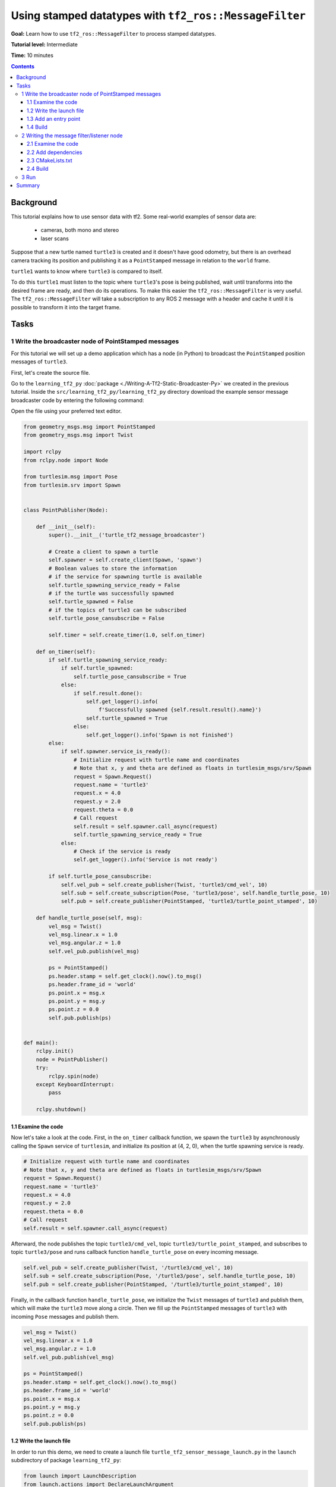 .. redirect-from::

    Tutorials/Tf2/Using-Stamped-Datatypes-With-Tf2-Ros-MessageFilter

.. _UsingStampedDatatypesWithTf2RosMessageFilter:

Using stamped datatypes with ``tf2_ros::MessageFilter``
=======================================================

**Goal:** Learn how to use ``tf2_ros::MessageFilter`` to process stamped datatypes.

**Tutorial level:** Intermediate

**Time:** 10 minutes

.. contents:: Contents
   :depth: 3
   :local:

Background
----------

This tutorial explains how to use sensor data with tf2.
Some real-world examples of sensor data are:

    * cameras, both mono and stereo

    * laser scans

Suppose that a new turtle named ``turtle3`` is created and it doesn't have good odometry, but there is an overhead camera tracking its position and publishing it as a ``PointStamped`` message in relation to the ``world`` frame.

``turtle1`` wants to know where ``turtle3`` is compared to itself.

To do this ``turtle1`` must listen to the topic where ``turtle3``'s pose is being published, wait until transforms into the desired frame are ready, and then do its operations.
To make this easier the ``tf2_ros::MessageFilter`` is very useful.
The ``tf2_ros::MessageFilter`` will take a subscription to any ROS 2 message with a header and cache it until it is possible to transform it into the target frame.

Tasks
-----

1 Write the broadcaster node of PointStamped messages
^^^^^^^^^^^^^^^^^^^^^^^^^^^^^^^^^^^^^^^^^^^^^^^^^^^^^

For this tutorial we will set up a demo application which has a node (in Python) to broadcast the ``PointStamped`` position messages of ``turtle3``.

First, let's create the source file.

Go to the ``learning_tf2_py`` :doc:`package <./Writing-A-Tf2-Static-Broadcaster-Py>` we created in the previous tutorial.
Inside the ``src/learning_tf2_py/learning_tf2_py`` directory download the example sensor message broadcaster code by entering the following command:

.. tabs::

  .. group-tab:: Linux

    .. code-block:: console

        wget https://raw.githubusercontent.com/ros/geometry_tutorials/ros2/turtle_tf2_py/turtle_tf2_py/turtle_tf2_message_broadcaster.py

  .. group-tab:: macOS

    .. code-block:: console

        wget https://raw.githubusercontent.com/ros/geometry_tutorials/ros2/turtle_tf2_py/turtle_tf2_py/turtle_tf2_message_broadcaster.py

  .. group-tab:: Windows

    In a Windows command line prompt:

    .. code-block:: console

        curl -sk https://raw.githubusercontent.com/ros/geometry_tutorials/ros2/turtle_tf2_py/turtle_tf2_py/turtle_tf2_message_broadcaster.py -o turtle_tf2_message_broadcaster.py

    Or in powershell:

    .. code-block:: console

        curl https://raw.githubusercontent.com/ros/geometry_tutorials/ros2/turtle_tf2_py/turtle_tf2_py/turtle_tf2_message_broadcaster.py -o turtle_tf2_message_broadcaster.py

Open the file using your preferred text editor.

.. code-block:: python

    from geometry_msgs.msg import PointStamped
    from geometry_msgs.msg import Twist

    import rclpy
    from rclpy.node import Node

    from turtlesim.msg import Pose
    from turtlesim.srv import Spawn


    class PointPublisher(Node):

        def __init__(self):
            super().__init__('turtle_tf2_message_broadcaster')

            # Create a client to spawn a turtle
            self.spawner = self.create_client(Spawn, 'spawn')
            # Boolean values to store the information
            # if the service for spawning turtle is available
            self.turtle_spawning_service_ready = False
            # if the turtle was successfully spawned
            self.turtle_spawned = False
            # if the topics of turtle3 can be subscribed
            self.turtle_pose_cansubscribe = False

            self.timer = self.create_timer(1.0, self.on_timer)

        def on_timer(self):
            if self.turtle_spawning_service_ready:
                if self.turtle_spawned:
                    self.turtle_pose_cansubscribe = True
                else:
                    if self.result.done():
                        self.get_logger().info(
                            f'Successfully spawned {self.result.result().name}')
                        self.turtle_spawned = True
                    else:
                        self.get_logger().info('Spawn is not finished')
            else:
                if self.spawner.service_is_ready():
                    # Initialize request with turtle name and coordinates
                    # Note that x, y and theta are defined as floats in turtlesim_msgs/srv/Spawn
                    request = Spawn.Request()
                    request.name = 'turtle3'
                    request.x = 4.0
                    request.y = 2.0
                    request.theta = 0.0
                    # Call request
                    self.result = self.spawner.call_async(request)
                    self.turtle_spawning_service_ready = True
                else:
                    # Check if the service is ready
                    self.get_logger().info('Service is not ready')

            if self.turtle_pose_cansubscribe:
                self.vel_pub = self.create_publisher(Twist, 'turtle3/cmd_vel', 10)
                self.sub = self.create_subscription(Pose, 'turtle3/pose', self.handle_turtle_pose, 10)
                self.pub = self.create_publisher(PointStamped, 'turtle3/turtle_point_stamped', 10)

        def handle_turtle_pose(self, msg):
            vel_msg = Twist()
            vel_msg.linear.x = 1.0
            vel_msg.angular.z = 1.0
            self.vel_pub.publish(vel_msg)

            ps = PointStamped()
            ps.header.stamp = self.get_clock().now().to_msg()
            ps.header.frame_id = 'world'
            ps.point.x = msg.x
            ps.point.y = msg.y
            ps.point.z = 0.0
            self.pub.publish(ps)


    def main():
        rclpy.init()
        node = PointPublisher()
        try:
            rclpy.spin(node)
        except KeyboardInterrupt:
            pass

        rclpy.shutdown()


1.1 Examine the code
~~~~~~~~~~~~~~~~~~~~

Now let's take a look at the code.
First, in the ``on_timer`` callback function, we spawn the ``turtle3`` by asynchronously calling the ``Spawn`` service of ``turtlesim``, and initialize its position at (4, 2, 0), when the turtle spawning service is ready.

.. code-block:: python

    # Initialize request with turtle name and coordinates
    # Note that x, y and theta are defined as floats in turtlesim_msgs/srv/Spawn
    request = Spawn.Request()
    request.name = 'turtle3'
    request.x = 4.0
    request.y = 2.0
    request.theta = 0.0
    # Call request
    self.result = self.spawner.call_async(request)

Afterward, the node publishes the topic ``turtle3/cmd_vel``, topic ``turtle3/turtle_point_stamped``, and subscribes to topic ``turtle3/pose`` and runs callback function ``handle_turtle_pose`` on every incoming message.

.. code-block:: python

    self.vel_pub = self.create_publisher(Twist, '/turtle3/cmd_vel', 10)
    self.sub = self.create_subscription(Pose, '/turtle3/pose', self.handle_turtle_pose, 10)
    self.pub = self.create_publisher(PointStamped, '/turtle3/turtle_point_stamped', 10)

Finally, in the callback function ``handle_turtle_pose``, we initialize the ``Twist`` messages of ``turtle3`` and publish them, which will make the ``turtle3`` move along a circle.
Then we fill up the ``PointStamped`` messages of ``turtle3`` with incoming ``Pose`` messages and publish them.

.. code-block:: python

    vel_msg = Twist()
    vel_msg.linear.x = 1.0
    vel_msg.angular.z = 1.0
    self.vel_pub.publish(vel_msg)

    ps = PointStamped()
    ps.header.stamp = self.get_clock().now().to_msg()
    ps.header.frame_id = 'world'
    ps.point.x = msg.x
    ps.point.y = msg.y
    ps.point.z = 0.0
    self.pub.publish(ps)

1.2 Write the launch file
~~~~~~~~~~~~~~~~~~~~~~~~~

In order to run this demo, we need to create a launch file ``turtle_tf2_sensor_message_launch.py`` in the ``launch`` subdirectory of package ``learning_tf2_py``:

.. code-block:: python

    from launch import LaunchDescription
    from launch.actions import DeclareLaunchArgument
    from launch_ros.actions import Node


    def generate_launch_description():
        return LaunchDescription([
            DeclareLaunchArgument(
                'target_frame', default_value='turtle1',
                description='Target frame name.'
            ),
            Node(
                package='turtlesim',
                executable='turtlesim_node',
                name='sim',
                output='screen'
            ),
            Node(
                package='turtle_tf2_py',
                executable='turtle_tf2_broadcaster',
                name='broadcaster1',
                parameters=[
                    {'turtlename': 'turtle1'}
                ]
            ),
            Node(
                package='turtle_tf2_py',
                executable='turtle_tf2_broadcaster',
                name='broadcaster2',
                parameters=[
                    {'turtlename': 'turtle3'}
                ]
            ),
            Node(
                package='turtle_tf2_py',
                executable='turtle_tf2_message_broadcaster',
                name='message_broadcaster',
            ),
        ])


1.3 Add an entry point
~~~~~~~~~~~~~~~~~~~~~~

To allow the ``ros2 run`` command to run your node, you must add the entry point to ``setup.py`` (located in the ``src/learning_tf2_py`` directory).

Add the following line between the ``'console_scripts':`` brackets:

.. code-block:: python

    'turtle_tf2_message_broadcaster = learning_tf2_py.turtle_tf2_message_broadcaster:main',

1.4 Build
~~~~~~~~~

Run ``rosdep`` in the root of your workspace to check for missing dependencies.

.. tabs::

   .. group-tab:: Linux

      .. code-block:: console

          rosdep install -i --from-path src --rosdistro {DISTRO} -y

   .. group-tab:: macOS

        rosdep only runs on Linux, so you will need to install ``geometry_msgs`` and ``turtlesim`` dependencies yourself

   .. group-tab:: Windows

        rosdep only runs on Linux, so you will need to install ``geometry_msgs`` and ``turtlesim`` dependencies yourself

And then we can build the package:

.. tabs::

  .. group-tab:: Linux

    .. code-block:: console

        colcon build --packages-select learning_tf2_py

  .. group-tab:: macOS

    .. code-block:: console

        colcon build --packages-select learning_tf2_py

  .. group-tab:: Windows

    .. code-block:: console

        colcon build --merge-install --packages-select learning_tf2_py


2 Writing the message filter/listener node
^^^^^^^^^^^^^^^^^^^^^^^^^^^^^^^^^^^^^^^^^^

Now, to get the streaming ``PointStamped`` data of ``turtle3`` in the frame of ``turtle1`` reliably, we will create the source file of the message filter/listener node.

Go to the ``learning_tf2_cpp`` :doc:`package <./Writing-A-Tf2-Static-Broadcaster-Cpp>` we created in the previous tutorial.
Inside the ``src/learning_tf2_cpp/src`` directory download file ``turtle_tf2_message_filter.cpp`` by entering the following command:

.. tabs::

  .. group-tab:: Linux

    .. code-block:: console

        wget https://raw.githubusercontent.com/ros/geometry_tutorials/ros2/turtle_tf2_cpp/src/turtle_tf2_message_filter.cpp

  .. group-tab:: macOS

    .. code-block:: console

        wget https://raw.githubusercontent.com/ros/geometry_tutorials/ros2/turtle_tf2_cpp/src/turtle_tf2_message_filter.cpp

  .. group-tab:: Windows

    In a Windows command line prompt:

    .. code-block:: console

        curl -sk https://raw.githubusercontent.com/ros/geometry_tutorials/ros2/turtle_tf2_cpp/src/turtle_tf2_message_filter.cpp -o turtle_tf2_message_filter.cpp

    Or in powershell:

    .. code-block:: console

        curl https://raw.githubusercontent.com/ros/geometry_tutorials/ros2/turtle_tf2_cpp/src/turtle_tf2_message_filter.cpp -o turtle_tf2_message_filter.cpp

Open the file using your preferred text editor.

.. code-block:: C++

    #include <chrono>
    #include <memory>
    #include <string>

    #include "geometry_msgs/msg/point_stamped.hpp"
    #include "message_filters/subscriber.h"
    #include "rclcpp/rclcpp.hpp"
    #include "tf2_ros/buffer.h"
    #include "tf2_ros/create_timer_ros.h"
    #include "tf2_ros/message_filter.h"
    #include "tf2_ros/transform_listener.h"
    #ifdef TF2_CPP_HEADERS
      #include "tf2_geometry_msgs/tf2_geometry_msgs.hpp"
    #else
      #include "tf2_geometry_msgs/tf2_geometry_msgs.h"
    #endif

    using namespace std::chrono_literals;

    class PoseDrawer : public rclcpp::Node
    {
    public:
      PoseDrawer()
      : Node("turtle_tf2_pose_drawer")
      {
        // Declare and acquire `target_frame` parameter
        target_frame_ = this->declare_parameter<std::string>("target_frame", "turtle1");

        std::chrono::duration<int> buffer_timeout(1);

        tf2_buffer_ = std::make_shared<tf2_ros::Buffer>(this->get_clock());
        // Create the timer interface before call to waitForTransform,
        // to avoid a tf2_ros::CreateTimerInterfaceException exception
        auto timer_interface = std::make_shared<tf2_ros::CreateTimerROS>(
          this->get_node_base_interface(),
          this->get_node_timers_interface());
        tf2_buffer_->setCreateTimerInterface(timer_interface);
        tf2_listener_ =
          std::make_shared<tf2_ros::TransformListener>(*tf2_buffer_);

        point_sub_.subscribe(this, "/turtle3/turtle_point_stamped");
        tf2_filter_ = std::make_shared<tf2_ros::MessageFilter<geometry_msgs::msg::PointStamped>>(
          point_sub_, *tf2_buffer_, target_frame_, 100, this->get_node_logging_interface(),
          this->get_node_clock_interface(), buffer_timeout);
        // Register a callback with tf2_ros::MessageFilter to be called when transforms are available
        tf2_filter_->registerCallback(&PoseDrawer::msgCallback, this);
      }

    private:
      void msgCallback(const geometry_msgs::msg::PointStamped::SharedPtr point_ptr)
      {
        geometry_msgs::msg::PointStamped point_out;
        try {
          tf2_buffer_->transform(*point_ptr, point_out, target_frame_);
          RCLCPP_INFO(
            this->get_logger(), "Point of turtle3 in frame of turtle1: x:%f y:%f z:%f\n",
            point_out.point.x,
            point_out.point.y,
            point_out.point.z);
        } catch (const tf2::TransformException & ex) {
          RCLCPP_WARN(
            // Print exception which was caught
            this->get_logger(), "Failure %s\n", ex.what());
        }
      }

      std::string target_frame_;
      std::shared_ptr<tf2_ros::Buffer> tf2_buffer_;
      std::shared_ptr<tf2_ros::TransformListener> tf2_listener_;
      message_filters::Subscriber<geometry_msgs::msg::PointStamped> point_sub_;
      std::shared_ptr<tf2_ros::MessageFilter<geometry_msgs::msg::PointStamped>> tf2_filter_;
    };

    int main(int argc, char * argv[])
    {
      rclcpp::init(argc, argv);
      rclcpp::spin(std::make_shared<PoseDrawer>());
      rclcpp::shutdown();
      return 0;
    }


2.1 Examine the code
~~~~~~~~~~~~~~~~~~~~

First, you must include the ``tf2_ros::MessageFilter`` headers from the ``tf2_ros`` package, as well as the previously used ``tf2`` and ``ros2`` related headers.

.. code-block:: C++

    #include "geometry_msgs/msg/point_stamped.hpp"
    #include "message_filters/subscriber.h"
    #include "rclcpp/rclcpp.hpp"
    #include "tf2_ros/buffer.h"
    #include "tf2_ros/create_timer_ros.h"
    #include "tf2_ros/message_filter.h"
    #include "tf2_ros/transform_listener.h"
    #ifdef TF2_CPP_HEADERS
      #include "tf2_geometry_msgs/tf2_geometry_msgs.hpp"
    #else
      #include "tf2_geometry_msgs/tf2_geometry_msgs.h"
    #endif


Second, there needs to be persistent instances of ``tf2_ros::Buffer``, ``tf2_ros::TransformListener`` and ``tf2_ros::MessageFilter``.

.. code-block:: C++

    std::string target_frame_;
    std::shared_ptr<tf2_ros::Buffer> tf2_buffer_;
    std::shared_ptr<tf2_ros::TransformListener> tf2_listener_;
    message_filters::Subscriber<geometry_msgs::msg::PointStamped> point_sub_;
    std::shared_ptr<tf2_ros::MessageFilter<geometry_msgs::msg::PointStamped>> tf2_filter_;


Third, the ROS 2 ``message_filters::Subscriber`` must be initialized with the topic.
And the ``tf2_ros::MessageFilter`` must be initialized with that ``Subscriber`` object.
The other arguments of note in the ``MessageFilter`` constructor are the ``target_frame`` and the callback function.
The target frame is the frame into which it will make sure ``canTransform`` will succeed.
And the callback function is the function that will be called when the data is ready.

.. code-block:: C++

    PoseDrawer()
    : Node("turtle_tf2_pose_drawer")
    {
      // Declare and acquire `target_frame` parameter
      target_frame_ = this->declare_parameter<std::string>("target_frame", "turtle1");

      std::chrono::duration<int> buffer_timeout(1);

      tf2_buffer_ = std::make_shared<tf2_ros::Buffer>(this->get_clock());
      // Create the timer interface before call to waitForTransform,
      // to avoid a tf2_ros::CreateTimerInterfaceException exception
      auto timer_interface = std::make_shared<tf2_ros::CreateTimerROS>(
        this->get_node_base_interface(),
        this->get_node_timers_interface());
      tf2_buffer_->setCreateTimerInterface(timer_interface);
      tf2_listener_ =
        std::make_shared<tf2_ros::TransformListener>(*tf2_buffer_);

      point_sub_.subscribe(this, "/turtle3/turtle_point_stamped");
      tf2_filter_ = std::make_shared<tf2_ros::MessageFilter<geometry_msgs::msg::PointStamped>>(
        point_sub_, *tf2_buffer_, target_frame_, 100, this->get_node_logging_interface(),
        this->get_node_clock_interface(), buffer_timeout);
      // Register a callback with tf2_ros::MessageFilter to be called when transforms are available
      tf2_filter_->registerCallback(&PoseDrawer::msgCallback, this);
    }


And last, the callback method will call ``tf2_buffer_->transform`` when the data is ready and print output to the console.

.. code-block:: C++

    private:
      void msgCallback(const geometry_msgs::msg::PointStamped::SharedPtr point_ptr)
      {
        geometry_msgs::msg::PointStamped point_out;
        try {
          tf2_buffer_->transform(*point_ptr, point_out, target_frame_);
          RCLCPP_INFO(
            this->get_logger(), "Point of turtle3 in frame of turtle1: x:%f y:%f z:%f\n",
            point_out.point.x,
            point_out.point.y,
            point_out.point.z);
        } catch (const tf2::TransformException & ex) {
          RCLCPP_WARN(
            // Print exception which was caught
            this->get_logger(), "Failure %s\n", ex.what());
        }
      }


2.2 Add dependencies
~~~~~~~~~~~~~~~~~~~~

Before building the package ``learning_tf2_cpp``, please add two another dependencies in the ``package.xml`` file of this package:

.. code-block:: xml

    <depend>message_filters</depend>
    <depend>tf2_geometry_msgs</depend>

2.3 CMakeLists.txt
~~~~~~~~~~~~~~~~~~

And in the ``CMakeLists.txt`` file, add two lines below the existing dependencies:

.. code-block:: console

    find_package(message_filters REQUIRED)
    find_package(tf2_geometry_msgs REQUIRED)

The lines below will deal with differences between ROS distributions:

.. code-block:: console

    if(TARGET tf2_geometry_msgs::tf2_geometry_msgs)
      get_target_property(_include_dirs tf2_geometry_msgs::tf2_geometry_msgs INTERFACE_INCLUDE_DIRECTORIES)
    else()
      set(_include_dirs ${tf2_geometry_msgs_INCLUDE_DIRS})
    endif()

    find_file(TF2_CPP_HEADERS
      NAMES tf2_geometry_msgs.hpp
      PATHS ${_include_dirs}
      NO_CACHE
      PATH_SUFFIXES tf2_geometry_msgs
    )

After that, add the executable and name it ``turtle_tf2_message_filter``, which you'll use later with ``ros2 run``.

.. code-block:: console

    add_executable(turtle_tf2_message_filter src/turtle_tf2_message_filter.cpp)
    ament_target_dependencies(
      turtle_tf2_message_filter
      geometry_msgs
      message_filters
      rclcpp
      tf2
      tf2_geometry_msgs
      tf2_ros
    )

    if(EXISTS ${TF2_CPP_HEADERS})
      target_compile_definitions(turtle_tf2_message_filter PUBLIC -DTF2_CPP_HEADERS)
    endif()

Finally, add the ``install(TARGETS…)`` section (below other existing nodes) so ``ros2 run`` can find your executable:

.. code-block:: console

    install(TARGETS
      turtle_tf2_message_filter
      DESTINATION lib/${PROJECT_NAME})

2.4 Build
~~~~~~~~~

Run ``rosdep`` in the root of your workspace to check for missing dependencies.

.. tabs::

   .. group-tab:: Linux

      .. code-block:: console

          rosdep install -i --from-path src --rosdistro {DISTRO} -y

   .. group-tab:: macOS

        rosdep only runs on Linux, so you will need to install ``geometry_msgs`` and ``turtlesim`` dependencies yourself

   .. group-tab:: Windows

        rosdep only runs on Linux, so you will need to install ``geometry_msgs`` and ``turtlesim`` dependencies yourself

Now open a new terminal, navigate to the root of your workspace, and rebuild the package with command:

.. tabs::

  .. group-tab:: Linux

    .. code-block:: console

        colcon build --packages-select learning_tf2_cpp

  .. group-tab:: macOS

    .. code-block:: console

        colcon build --packages-select learning_tf2_cpp

  .. group-tab:: Windows

    .. code-block:: console

        colcon build --merge-install --packages-select learning_tf2_cpp

Open a new terminal, navigate to the root of your workspace, and source the setup files:

.. tabs::

   .. group-tab:: Linux

      .. code-block:: console

          . install/setup.bash

   .. group-tab:: macOS

      .. code-block:: console

          . install/setup.bash

   .. group-tab:: Windows

      .. code-block:: console

          # CMD
          call install\setup.bat

          # Powershell
          .\install\setup.ps1

3 Run
^^^^^

First we need to run several nodes (including the broadcaster node of PointStamped messages) by launching the launch file ``turtle_tf2_sensor_message_launch.py``:

.. code-block:: console

    ros2 launch learning_tf2_py turtle_tf2_sensor_message_launch.py

This will bring up the ``turtlesim`` window with two turtles, where ``turtle3`` is moving along a circle, while ``turtle1`` isn't moving at first.
But you can run the ``turtle_teleop_key`` node in another terminal to drive ``turtle1`` to move:

.. code-block:: console

    ros2 run turtlesim turtle_teleop_key

.. image:: images/turtlesim_messagefilter.png

Now if you echo the topic ``turtle3/turtle_point_stamped``:

.. code-block:: console

    ros2 topic echo /turtle3/turtle_point_stamped

Then there will be output like this:

.. code-block:: console

    header:
      stamp:
        sec: 1629877510
        nanosec: 902607040
      frame_id: world
    point:
      x: 4.989276885986328
      y: 3.073937177658081
      z: 0.0
    ---
    header:
      stamp:
        sec: 1629877510
        nanosec: 918389395
      frame_id: world
    point:
      x: 4.987966060638428
      y: 3.089883327484131
      z: 0.0
    ---
    header:
      stamp:
        sec: 1629877510
        nanosec: 934186680
      frame_id: world
    point:
      x: 4.986400127410889
      y: 3.105806589126587
      z: 0.0
    ---

When the demo is running, open another terminal and run the message filter/listener node:

.. code-block:: console

    ros2 run learning_tf2_cpp turtle_tf2_message_filter

If it's running correctly you should see streaming data like this:

.. code-block:: console

    [INFO] [1630016162.006173900] [turtle_tf2_pose_drawer]: Point of turtle3 in frame of turtle1: x:-6.493231 y:-2.961614 z:0.000000

    [INFO] [1630016162.006291983] [turtle_tf2_pose_drawer]: Point of turtle3 in frame of turtle1: x:-6.472169 y:-3.004742 z:0.000000

    [INFO] [1630016162.006326234] [turtle_tf2_pose_drawer]: Point of turtle3 in frame of turtle1: x:-6.479420 y:-2.990479 z:0.000000

    [INFO] [1630016162.006355644] [turtle_tf2_pose_drawer]: Point of turtle3 in frame of turtle1: x:-6.486441 y:-2.976102 z:0.000000


Summary
-------

In this tutorial you learned how to use sensor data/messages in tf2.
Specifically speaking, you learned how to publish ``PointStamped`` messages on a topic, and how to listen to the topic and transform the frame of ``PointStamped`` messages with ``tf2_ros::MessageFilter``.
